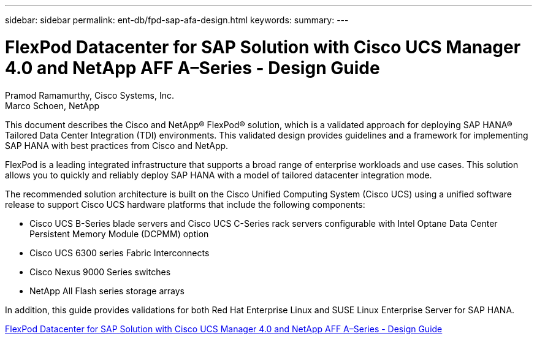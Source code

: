 ---
sidebar: sidebar
permalink: ent-db/fpd-sap-afa-design.html
keywords: 
summary: 
---

= FlexPod Datacenter for SAP Solution with Cisco UCS Manager 4.0 and NetApp AFF A–Series - Design Guide

:hardbreaks:
:nofooter:
:icons: font
:linkattrs:
:imagesdir: ./../media/

Pramod Ramamurthy, Cisco Systems, Inc.
Marco Schoen, NetApp

This document describes the Cisco and NetApp® FlexPod® solution, which is a validated approach for deploying SAP HANA® Tailored Data Center Integration (TDI) environments. This validated design provides guidelines and a framework for implementing SAP HANA with best practices from Cisco and NetApp.

FlexPod is a leading integrated infrastructure that supports a broad range of enterprise workloads and use cases. This solution allows you to quickly and reliably deploy SAP HANA with a model of tailored datacenter integration mode.

The recommended solution architecture is built on the Cisco Unified Computing System (Cisco UCS) using a unified software release to support Cisco UCS hardware platforms that include the following components:

*  Cisco UCS B-Series blade servers and Cisco UCS C-Series rack servers configurable with Intel Optane Data Center Persistent Memory Module (DCPMM) option

* Cisco UCS 6300 series Fabric Interconnects

* Cisco Nexus 9000 Series switches

* NetApp All Flash series storage arrays

In addition, this guide provides validations for both Red Hat Enterprise Linux and SUSE Linux Enterprise Server for SAP HANA.

link:https://www.cisco.com/c/en/us/td/docs/unified_computing/ucs/UCS_CVDs/flexpod_datacenter_sap_netappaffa_design.html[FlexPod Datacenter for SAP Solution with Cisco UCS Manager 4.0 and NetApp AFF A–Series - Design Guide^]
